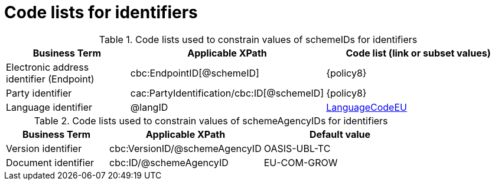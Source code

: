 [[id_schemes]]
= Code lists for identifiers

.Code lists used to constrain values of schemeIDs for identifiers
[cols="2,3,3a", options="header"]
|====
|Business Term
|Applicable XPath
|Code list (link or subset values)

| Electronic address identifier (Endpoint)
| cbc:EndpointID[@schemeID]
| {policy8}

| Party identifier
| cac:PartyIdentification/cbc:ID[@schemeID]
| {policy8}

| Language identifier
|@langID
|link:https://github.com/ESPD/ESPD-EDM/blob/1.0.2/docs/src/main/asciidoc/code_lists/gc/LanguageCodeEU-CodeList.gc[LanguageCodeEU]

|====

.Code lists used to constrain values of schemeAgencyIDs for identifiers
[cols="2,3,3a", options="header"]
|====
|Business Term
|Applicable XPath
|Default value

| Version identifier
| cbc:VersionID/@schemeAgencyID
| OASIS-UBL-TC

| Document identifier
| cbc:ID/@schemeAgencyID
| EU-COM-GROW

|====
